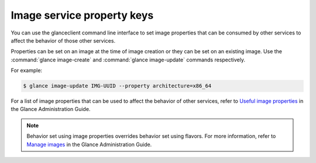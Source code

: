 ===========================
Image service property keys
===========================

You can use the glanceclient command line interface to set image properties
that can be consumed by other services to affect the behavior of those other
services.

Properties can be set on an image at the time of image creation or they
can be set on an existing image.  Use the :command:`glance image-create`
and :command:`glance image-update` commands respectively.

For example:

.. code-block:: console

   $ glance image-update IMG-UUID --property architecture=x86_64

For a list of image properties that can be used to affect the behavior
of other services, refer to `Useful image properties
<https://docs.openstack.org/glance/latest/admin/useful-image-properties.html>`_
in the Glance Administration Guide.

.. note::

   Behavior set using image properties overrides behavior set using flavors.
   For more information, refer to `Manage images
   <https://docs.openstack.org/glance/latest/admin/manage-images.html>`_
   in the Glance Administration Guide.
